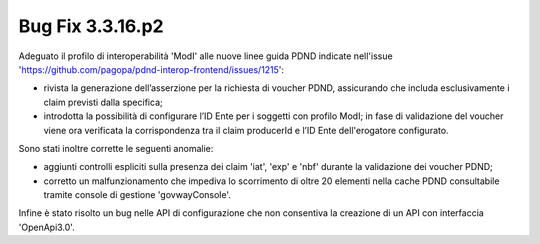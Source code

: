 .. _3.3.16.2_bug:

Bug Fix 3.3.16.p2
------------------

Adeguato il profilo di interoperabilità 'ModI' alle nuove linee guida PDND indicate nell'issue 'https://github.com/pagopa/pdnd-interop-frontend/issues/1215':

- rivista la generazione dell’asserzione per la richiesta di voucher PDND, assicurando che includa esclusivamente i claim previsti dalla specifica;

- introdotta la possibilità di configurare l’ID Ente per i soggetti con profilo ModI; in fase di validazione del voucher viene ora verificata la corrispondenza tra il claim producerId e l’ID Ente dell'erogatore configurato.

Sono stati inoltre corrette le seguenti anomalie:

- aggiunti controlli espliciti sulla presenza dei claim 'iat', 'exp' e 'nbf' durante la validazione dei voucher PDND;

- corretto un malfunzionamento che impediva lo scorrimento di oltre 20 elementi nella cache PDND consultabile tramite console di gestione 'govwayConsole'.


Infine è stato risolto un bug nelle API di configurazione che non consentiva la creazione di un API con interfaccia 'OpenApi3.0'.

